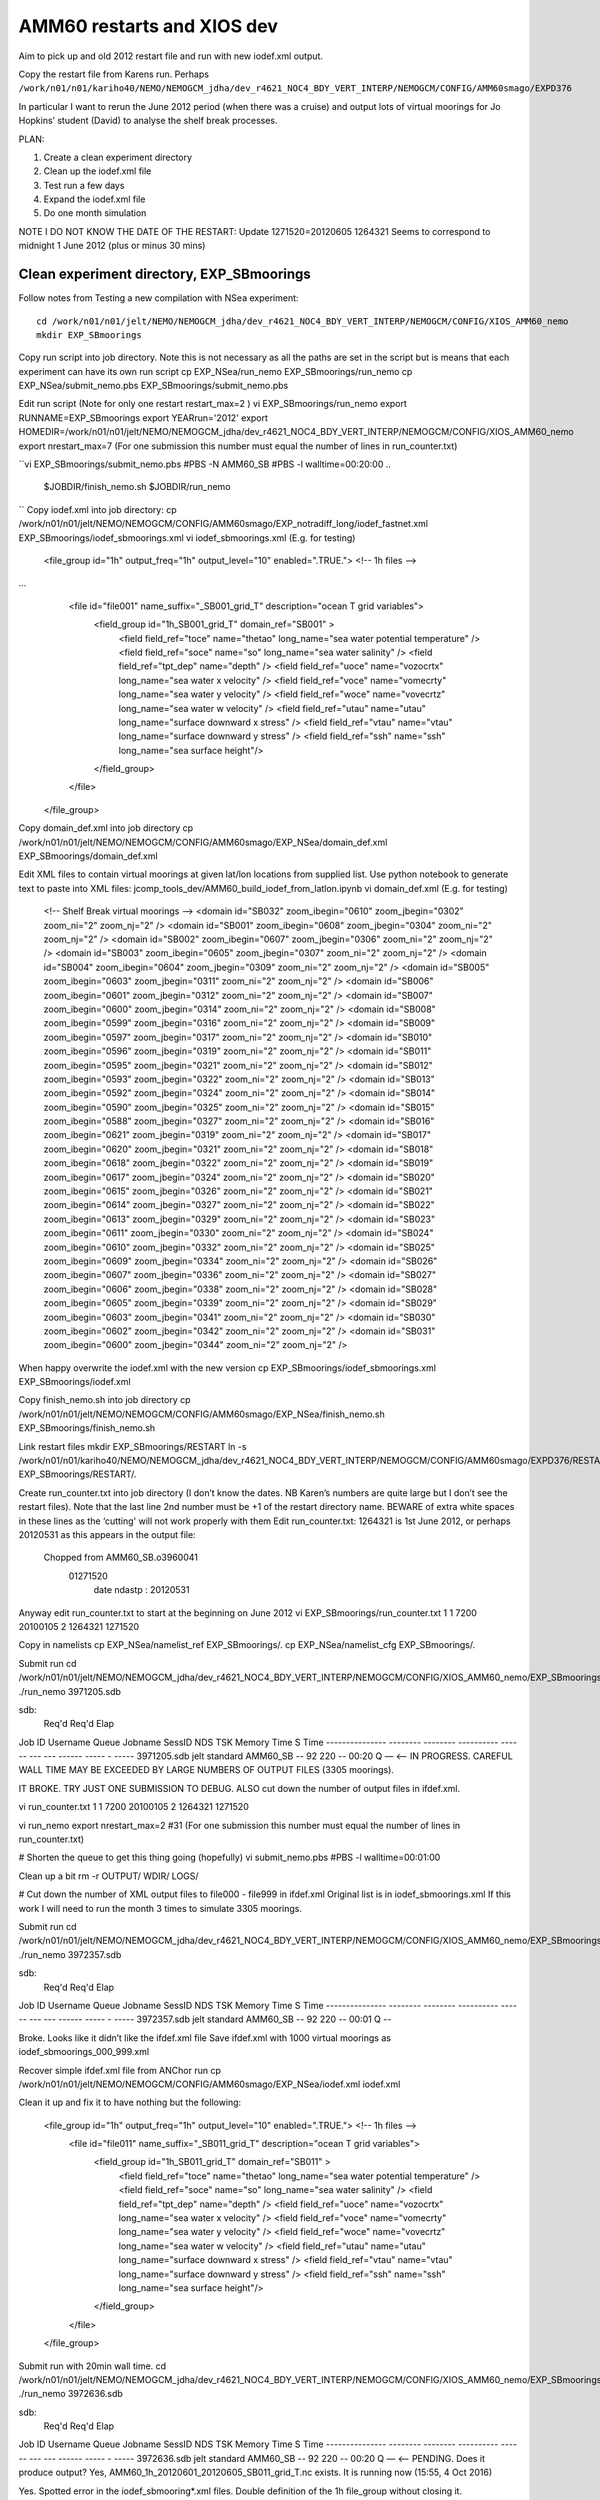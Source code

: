===========================
AMM60 restarts and XIOS dev
===========================

Aim to pick up and old 2012 restart file and run with new iodef.xml output.

Copy the restart file from Karens run. Perhaps  ``/work/n01/n01/kariho40/NEMO/NEMOGCM_jdha/dev_r4621_NOC4_BDY_VERT_INTERP/NEMOGCM/CONFIG/AMM60smago/EXPD376``

In particular I want to rerun the June 2012 period (when there was a cruise) and output lots of virtual moorings for Jo Hopkins’ student (David) to analyse the shelf break processes.


PLAN:

#. Create a clean experiment directory
#. Clean up the iodef.xml file
#. Test run a few days
#. Expand the iodef.xml file
#. Do one month simulation

NOTE I DO NOT KNOW THE DATE OF THE RESTART: Update  1271520=20120605
1264321 Seems to correspond to midnight 1 June 2012 (plus or minus 30 mins)

Clean experiment directory, EXP_SBmoorings
==========================================

Follow notes from Testing a new compilation with NSea experiment::

  cd /work/n01/n01/jelt/NEMO/NEMOGCM_jdha/dev_r4621_NOC4_BDY_VERT_INTERP/NEMOGCM/CONFIG/XIOS_AMM60_nemo
  mkdir EXP_SBmoorings

Copy run script into job directory. Note this is not necessary as all the paths are set in the script but is means that each experiment can have its own run script
cp EXP_NSea/run_nemo EXP_SBmoorings/run_nemo
cp EXP_NSea/submit_nemo.pbs EXP_SBmoorings/submit_nemo.pbs

Edit run script (Note for only one restart restart_max=2 )
vi EXP_SBmoorings/run_nemo
export RUNNAME=EXP_SBmoorings
export YEARrun='2012'
export HOMEDIR=/work/n01/n01/jelt/NEMO/NEMOGCM_jdha/dev_r4621_NOC4_BDY_VERT_INTERP/NEMOGCM/CONFIG/XIOS_AMM60_nemo
export nrestart_max=7  (For one submission this number must equal the number of lines in run_counter.txt)

``vi EXP_SBmoorings/submit_nemo.pbs
#PBS -N AMM60_SB
#PBS -l walltime=00:20:00
..
  $JOBDIR/finish_nemo.sh
  $JOBDIR/run_nemo
..
``
Copy iodef.xml into job directory:
cp /work/n01/n01/jelt/NEMO/NEMOGCM/CONFIG/AMM60smago/EXP_notradiff_long/iodef_fastnet.xml EXP_SBmoorings/iodef_sbmoorings.xml
vi iodef_sbmoorings.xml (E.g. for testing)
    <file_group id="1h" output_freq="1h"  output_level="10" enabled=".TRUE."> <!-- 1h files -->
...
        <file id="file001" name_suffix="_SB001_grid_T" description="ocean T grid variables">
          <field_group id="1h_SB001_grid_T" domain_ref="SB001" >
            <field field_ref="toce"      name="thetao"  long_name="sea water potential temperature" />
            <field field_ref="soce"      name="so"      long_name="sea water salinity"              />
            <field field_ref="tpt_dep"      name="depth"  />
            <field field_ref="uoce"      name="vozocrtx" long_name="sea water x velocity" />
            <field field_ref="voce"      name="vomecrty" long_name="sea water y velocity" />
            <field field_ref="woce"      name="vovecrtz" long_name="sea water w velocity" />
            <field field_ref="utau"      name="utau"  long_name="surface downward x stress" />
            <field field_ref="vtau"      name="vtau"  long_name="surface downward y stress" />
            <field field_ref="ssh"          name="ssh"      long_name="sea surface height"/>
          </field_group>
        </file>

      </file_group>

Copy domain_def.xml into job directory
cp /work/n01/n01/jelt/NEMO/NEMOGCM/CONFIG/AMM60smago/EXP_NSea/domain_def.xml EXP_SBmoorings/domain_def.xml

Edit XML files to contain virtual moorings at given lat/lon locations from supplied list. Use python notebook to generate text to paste into XML files:
jcomp_tools_dev/AMM60_build_iodef_from_latlon.ipynb
vi domain_def.xml (E.g. for testing)

        <!-- Shelf Break virtual moorings -->
        <domain id="SB032" zoom_ibegin="0610" zoom_jbegin="0302" zoom_ni="2" zoom_nj="2" />
        <domain id="SB001" zoom_ibegin="0608" zoom_jbegin="0304" zoom_ni="2" zoom_nj="2" />
        <domain id="SB002" zoom_ibegin="0607" zoom_jbegin="0306" zoom_ni="2" zoom_nj="2" />
        <domain id="SB003" zoom_ibegin="0605" zoom_jbegin="0307" zoom_ni="2" zoom_nj="2" />
        <domain id="SB004" zoom_ibegin="0604" zoom_jbegin="0309" zoom_ni="2" zoom_nj="2" />
        <domain id="SB005" zoom_ibegin="0603" zoom_jbegin="0311" zoom_ni="2" zoom_nj="2" />
        <domain id="SB006" zoom_ibegin="0601" zoom_jbegin="0312" zoom_ni="2" zoom_nj="2" />
        <domain id="SB007" zoom_ibegin="0600" zoom_jbegin="0314" zoom_ni="2" zoom_nj="2" />
        <domain id="SB008" zoom_ibegin="0599" zoom_jbegin="0316" zoom_ni="2" zoom_nj="2" />
        <domain id="SB009" zoom_ibegin="0597" zoom_jbegin="0317" zoom_ni="2" zoom_nj="2" />
        <domain id="SB010" zoom_ibegin="0596" zoom_jbegin="0319" zoom_ni="2" zoom_nj="2" />
        <domain id="SB011" zoom_ibegin="0595" zoom_jbegin="0321" zoom_ni="2" zoom_nj="2" />
        <domain id="SB012" zoom_ibegin="0593" zoom_jbegin="0322" zoom_ni="2" zoom_nj="2" />
        <domain id="SB013" zoom_ibegin="0592" zoom_jbegin="0324" zoom_ni="2" zoom_nj="2" />
        <domain id="SB014" zoom_ibegin="0590" zoom_jbegin="0325" zoom_ni="2" zoom_nj="2" />
        <domain id="SB015" zoom_ibegin="0588" zoom_jbegin="0327" zoom_ni="2" zoom_nj="2" />
        <domain id="SB016" zoom_ibegin="0621" zoom_jbegin="0319" zoom_ni="2" zoom_nj="2" />
        <domain id="SB017" zoom_ibegin="0620" zoom_jbegin="0321" zoom_ni="2" zoom_nj="2" />
        <domain id="SB018" zoom_ibegin="0618" zoom_jbegin="0322" zoom_ni="2" zoom_nj="2" />
        <domain id="SB019" zoom_ibegin="0617" zoom_jbegin="0324" zoom_ni="2" zoom_nj="2" />
        <domain id="SB020" zoom_ibegin="0615" zoom_jbegin="0326" zoom_ni="2" zoom_nj="2" />
        <domain id="SB021" zoom_ibegin="0614" zoom_jbegin="0327" zoom_ni="2" zoom_nj="2" />
        <domain id="SB022" zoom_ibegin="0613" zoom_jbegin="0329" zoom_ni="2" zoom_nj="2" />
        <domain id="SB023" zoom_ibegin="0611" zoom_jbegin="0330" zoom_ni="2" zoom_nj="2" />
        <domain id="SB024" zoom_ibegin="0610" zoom_jbegin="0332" zoom_ni="2" zoom_nj="2" />
        <domain id="SB025" zoom_ibegin="0609" zoom_jbegin="0334" zoom_ni="2" zoom_nj="2" />
        <domain id="SB026" zoom_ibegin="0607" zoom_jbegin="0336" zoom_ni="2" zoom_nj="2" />
        <domain id="SB027" zoom_ibegin="0606" zoom_jbegin="0338" zoom_ni="2" zoom_nj="2" />
        <domain id="SB028" zoom_ibegin="0605" zoom_jbegin="0339" zoom_ni="2" zoom_nj="2" />
        <domain id="SB029" zoom_ibegin="0603" zoom_jbegin="0341" zoom_ni="2" zoom_nj="2" />
        <domain id="SB030" zoom_ibegin="0602" zoom_jbegin="0342" zoom_ni="2" zoom_nj="2" />
        <domain id="SB031" zoom_ibegin="0600" zoom_jbegin="0344" zoom_ni="2" zoom_nj="2" />

When happy overwrite the iodef.xml with the new version
cp EXP_SBmoorings/iodef_sbmoorings.xml EXP_SBmoorings/iodef.xml

Copy finish_nemo.sh into job directory
cp /work/n01/n01/jelt/NEMO/NEMOGCM/CONFIG/AMM60smago/EXP_NSea/finish_nemo.sh EXP_SBmoorings/finish_nemo.sh

Link restart files
mkdir EXP_SBmoorings/RESTART
ln -s  /work/n01/n01/kariho40/NEMO/NEMOGCM_jdha/dev_r4621_NOC4_BDY_VERT_INTERP/NEMOGCM/CONFIG/AMM60smago/EXPD376/RESTART/01264320  EXP_SBmoorings/RESTART/.

Create run_counter.txt into job directory (I don’t know the dates. NB Karen’s numbers are quite large but I don’t see the restart files). Note that the last line 2nd number must be +1 of the restart directory name. BEWARE of extra white spaces in these lines as the ‘cutting'  will not work properly with them
Edit run_counter.txt: 1264321 is 1st June 2012, or perhaps 20120531 as this appears in the output file:
     Chopped from  AMM60_SB.o3960041
          01271520
              date ndastp                                      :     20120531
Anyway edit run_counter.txt to start at the beginning on June 2012
vi EXP_SBmoorings/run_counter.txt
1 1 7200 20100105
2 1264321 1271520

Copy in namelists
cp EXP_NSea/namelist_ref EXP_SBmoorings/.
cp EXP_NSea/namelist_cfg EXP_SBmoorings/.

Submit run
cd /work/n01/n01/jelt/NEMO/NEMOGCM_jdha/dev_r4621_NOC4_BDY_VERT_INTERP/NEMOGCM/CONFIG/XIOS_AMM60_nemo/EXP_SBmoorings
./run_nemo
3971205.sdb

sdb:
                                                            Req'd  Req'd   Elap
Job ID          Username Queue    Jobname    SessID NDS TSK Memory Time  S Time
--------------- -------- -------- ---------- ------ --- --- ------ ----- - -----
3971205.sdb     jelt     standard AMM60_SB      --   92 220    --  00:20 Q   — <— IN PROGRESS. CAREFUL WALL TIME MAY BE EXCEEDED BY LARGE NUMBERS OF OUTPUT FILES (3305 moorings).

IT BROKE.
TRY JUST ONE SUBMISSION TO DEBUG. ALSO cut down the number of output files in ifdef.xml.

vi run_counter.txt
1 1 7200 20100105
2 1264321 1271520

vi run_nemo
export nrestart_max=2 #31 (For one submission this number must equal the number of lines in run_counter.txt)

# Shorten the queue to get this thing going (hopefully)
vi submit_nemo.pbs
#PBS -l walltime=00:01:00

Clean up a bit
rm -r OUTPUT/ WDIR/ LOGS/

# Cut down the number of XML output files to file000 - file999 in ifdef.xml
Original list is in iodef_sbmoorings.xml
If this work I will need to run the month 3 times to simulate 3305 moorings.

Submit run
cd /work/n01/n01/jelt/NEMO/NEMOGCM_jdha/dev_r4621_NOC4_BDY_VERT_INTERP/NEMOGCM/CONFIG/XIOS_AMM60_nemo/EXP_SBmoorings
./run_nemo
3972357.sdb

sdb:
                                                            Req'd  Req'd   Elap
Job ID          Username Queue    Jobname    SessID NDS TSK Memory Time  S Time
--------------- -------- -------- ---------- ------ --- --- ------ ----- - -----
3972357.sdb     jelt     standard AMM60_SB      --   92 220    --  00:01 Q   --

Broke. Looks like it didn’t like the ifdef.xml file
Save ifdef.xml with 1000 virtual moorings as iodef_sbmoorings_000_999.xml

Recover simple ifdef.xml file from ANChor run
cp /work/n01/n01/jelt/NEMO/NEMOGCM/CONFIG/AMM60smago/EXP_NSea/iodef.xml   iodef.xml

Clean it up and fix it to have nothing but the following:

      <file_group id="1h" output_freq="1h"  output_level="10" enabled=".TRUE."> <!-- 1h files -->
        <file id="file011" name_suffix="_SB011_grid_T" description="ocean T grid variables">
          <field_group id="1h_SB011_grid_T" domain_ref="SB011" >
            <field field_ref="toce"       name="thetao"   long_name="sea water potential temperature" />
            <field field_ref="soce"       name="so"       long_name="sea water salinity"              />
            <field field_ref="tpt_dep"      name="depth"   />
            <field field_ref="uoce"       name="vozocrtx" long_name="sea water x velocity" />
            <field field_ref="voce"       name="vomecrty" long_name="sea water y velocity" />
            <field field_ref="woce"       name="vovecrtz" long_name="sea water w velocity" />
            <field field_ref="utau"       name="utau"  long_name="surface downward x stress" />
            <field field_ref="vtau"       name="vtau"  long_name="surface downward y stress" />
            <field field_ref="ssh"          name="ssh"      long_name="sea surface height"/>
          </field_group>
        </file>
      </file_group>

Submit run with 20min wall time.
cd /work/n01/n01/jelt/NEMO/NEMOGCM_jdha/dev_r4621_NOC4_BDY_VERT_INTERP/NEMOGCM/CONFIG/XIOS_AMM60_nemo/EXP_SBmoorings
./run_nemo
3972636.sdb

sdb:
                                                            Req'd  Req'd   Elap
Job ID          Username Queue    Jobname    SessID NDS TSK Memory Time  S Time
--------------- -------- -------- ---------- ------ --- --- ------ ----- - -----
3972636.sdb     jelt     standard AMM60_SB      --   92 220    --  00:20 Q   — <— PENDING. Does it produce output?
Yes, AMM60_1h_20120601_20120605_SB011_grid_T.nc exists. It is running now (15:55, 4 Oct 2016)


Yes.
Spotted error in the iodef_sbmooring*.xml files. Double definition of the 1h file_group without closing it.
      <file_group id="1h" output_freq="1h"  output_level="10" enabled=".TRUE."> <!-- 1h files -->"

 Saved the working test iodef files: iodef_1mooring.xml
Copied the full file to the operational iodef file
cp iodef_sbmoorings_001_3305.xml iodef.xml

Trim run_counter.txt
Resubmit
cd /work/n01/n01/jelt/NEMO/NEMOGCM_jdha/dev_r4621_NOC4_BDY_VERT_INTERP/NEMOGCM/CONFIG/XIOS_AMM60_nemo/EXP_SBmoorings
./run_nemo
3977817.sdb

sdb:
                                                            Req'd  Req'd   Elap
Job ID          Username Queue    Jobname    SessID NDS TSK Memory Time  S Time
--------------- -------- -------- ---------- ------ --- --- ------ ----- - -----
3977817.sdb     jelt     standard AMM60_SB      --   92 220    --  00:20 Q   --<— PENDING. Does it produce mooring output?
CAREFUL WALL TIME MAY BE EXCEEDED BY LARGE NUMBERS OF OUTPUT FILES (3305 moorings). 7 Oct 2016

EXP_SBmoorings/LOGS/01271520> less stdouterr
-> report :  Memory report : Context <nemo> : client side : total memory used for buffer 0 bytes


Try and rewrite the XML output to all be in one file.
Create a separate lookup for lat and lon.
Save new file as ifdef_1file.xml

Create new GitHub repo: https://github.com/jpolton/EXP_SBmoorings

Trim run_counter.txt
cp iodef_1file.xml iodef.xml
Check the 20min queue

Resubmit
cd /work/n01/n01/jelt/NEMO/NEMOGCM_jdha/dev_r4621_NOC4_BDY_VERT_INTERP/NEMOGCM/CONFIG/XIOS_AMM60_nemo/EXP_SBmoorings
3982808.sdb

sdb:
                                                            Req'd  Req'd   Elap
Job ID          Username Queue    Jobname    SessID NDS TSK Memory Time  S Time
--------------- -------- -------- ---------- ------ --- --- ------ ----- - -----
3982808.sdb     jelt     standard AMM60_SB      --   92 220    --  00:20 Q   —<— PENDING. Does it produce mooring output?
CAREFUL WALL TIME MAY BE EXCEEDED BY LARGE NUMBERS OF VARIABLES in  FILE (3305 moorings). 10 Oct 2016
